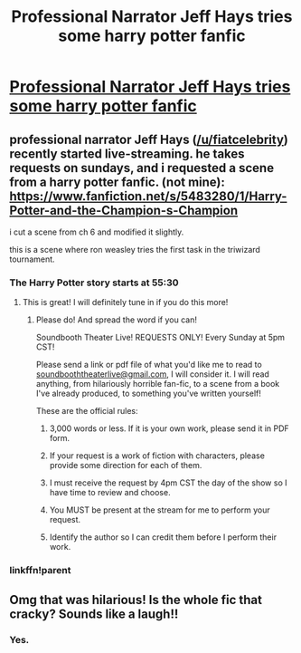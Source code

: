 #+TITLE: Professional Narrator Jeff Hays tries some harry potter fanfic

* [[https://www.twitch.tv/fiatcelebrity/v/90129834?t=55m10s][Professional Narrator Jeff Hays tries some harry potter fanfic]]
:PROPERTIES:
:Author: fischerandchips
:Score: 14
:DateUnix: 1474248761.0
:DateShort: 2016-Sep-19
:END:

** professional narrator Jeff Hays ([[/u/fiatcelebrity]]) recently started live-streaming. he takes requests on sundays, and i requested a scene from a harry potter fanfic. (not mine): [[https://www.fanfiction.net/s/5483280/1/Harry-Potter-and-the-Champion-s-Champion]]

i cut a scene from ch 6 and modified it slightly.

this is a scene where ron weasley tries the first task in the triwizard tournament.
:PROPERTIES:
:Author: fischerandchips
:Score: 5
:DateUnix: 1474248824.0
:DateShort: 2016-Sep-19
:END:

*** The Harry Potter story starts at 55:30
:PROPERTIES:
:Author: fiatcelebrity
:Score: 3
:DateUnix: 1474257520.0
:DateShort: 2016-Sep-19
:END:

**** This is great! I will definitely tune in if you do this more!
:PROPERTIES:
:Score: 1
:DateUnix: 1474328666.0
:DateShort: 2016-Sep-20
:END:

***** Please do! And spread the word if you can!

Soundbooth Theater Live! REQUESTS ONLY! Every Sunday at 5pm CST!

Please send a link or pdf file of what you'd like me to read to [[mailto:soundbooththeaterlive@gmail.com][soundbooththeaterlive@gmail.com]], I will consider it. I will read anything, from hilariously horrible fan-fic, to a scene from a book I've already produced, to something you've written yourself!

These are the official rules:

1) 3,000 words or less. If it is your own work, please send it in PDF form.

2) If your request is a work of fiction with characters, please provide some direction for each of them.

3) I must receive the request by 4pm CST the day of the show so I have time to review and choose.

4) You MUST be present at the stream for me to perform your request.

5) Identify the author so I can credit them before I perform their work.
:PROPERTIES:
:Author: fiatcelebrity
:Score: 1
:DateUnix: 1474344591.0
:DateShort: 2016-Sep-20
:END:


*** linkffn!parent
:PROPERTIES:
:Score: 1
:DateUnix: 1474328675.0
:DateShort: 2016-Sep-20
:END:


** Omg that was hilarious! Is the whole fic that cracky? Sounds like a laugh!!
:PROPERTIES:
:Author: jfinner1
:Score: 1
:DateUnix: 1474255247.0
:DateShort: 2016-Sep-19
:END:

*** Yes.
:PROPERTIES:
:Score: 1
:DateUnix: 1474306288.0
:DateShort: 2016-Sep-19
:END:
